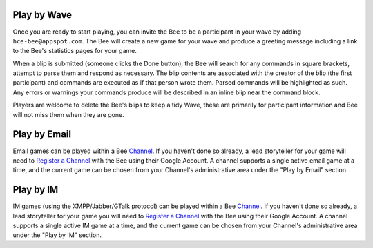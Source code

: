 Play by Wave
============

Once you are ready to start playing, you can invite the Bee to be a
participant in your wave by adding ``hce-bee@appspot.com``. The Bee will
create a new game for your wave and produce a greeting message including
a link to the Bee's statistics pages for your game.

When a blip is submitted (someone clicks the Done button), the Bee will
search for any commands in square brackets, attempt to parse them and
respond as necessary. The blip contents are associated with the creator
of the blip (the first participant) and commands are executed as if that
person wrote them. Parsed commands will be highlighted as such. Any
errors or warnings your commands produce will be described in an inline
blip near the command block.

Players are welcome to delete the Bee's blips to keep a tidy Wave, these
are primarily for participant information and Bee will not miss them
when they are gone.

Play by Email
=============

Email games can be played within a Bee Channel_. If you haven't done so
already, a lead storyteller for your game will need to `Register a
Channel`_ with the Bee using their Google Account. A channel supports a
single active email game at a time, and the current game can be chosen
from your Channel's administrative area under the "Play by Email"
section.

Play by IM
==========

IM games (using the XMPP/Jabber/GTalk protocol) can be played within a
Bee Channel_. If you haven't done so already, a lead storyteller for
your game you will need to `Register a Channel`_ with the Bee using
their Google Account. A channel supports a single active IM game at a
time, and the current game can be chosen from your Channel's
administrative area under the "Play by IM" section.

.. _Channel: /channel
.. _Register a Channel: /channel/new

.. vim: ai spell tw=72
